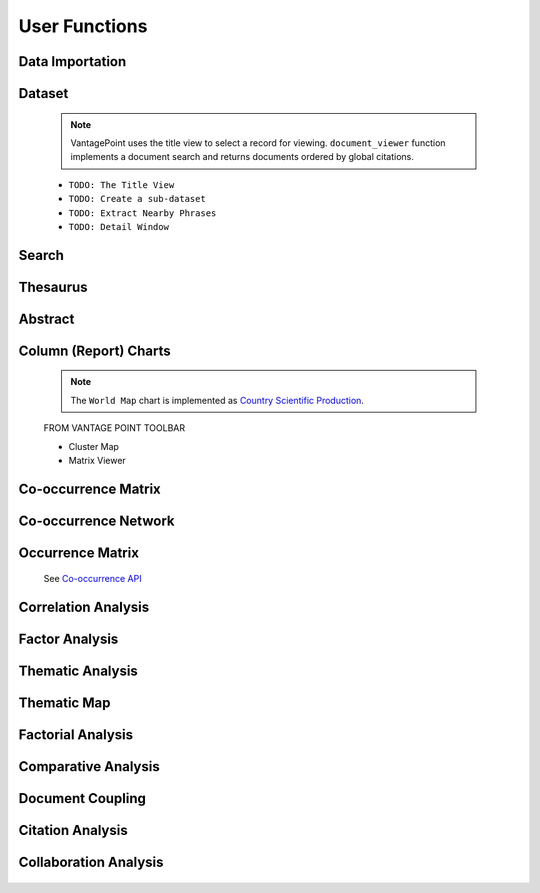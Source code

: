 User Functions
#########################################################################################

.. raw:: html

   <hr style="height:4px;border-width:0;color:gray;background-color:black">

Data Importation
^^^^^^^^^^^^^^^^^^^^^^^^^^^^^^^^^^^^^^^^^^^^^^^^^^^^^^^^^^^^^^^^^

    .. toctree::
        :maxdepth: 1

        import_scopus_file
        import_references
        summary_view

Dataset
^^^^^^^^^^^^^^^^^^^^^^^^^^^^^^^^^^^^^^^^^^^^^^^^^^^^^^^^^^^^^^^^^


    .. toctree::
        :maxdepth: 1

        document_viewer
        summary_view
        extract_user_keywords

    .. note::
        VantagePoint uses the title view to select a record for viewing. ``document_viewer`` 
        function implements a document search and returns documents ordered by global 
        citations.



    * ``TODO: The Title View``

    * ``TODO: Create a sub-dataset``

    * ``TODO: Extract Nearby Phrases``

    * ``TODO: Detail Window``





Search
^^^^^^^^^^^^^^^^^^^^^^^^^^^^^^^^^^^^^^^^^^^^^^^^^^^^^^^^^^^^^^^^^

    .. toctree::
        :maxdepth: 1

        find_string
        stemming
        extract_user_keywords


Thesaurus
^^^^^^^^^^^^^^^^^^^^^^^^^^^^^^^^^^^^^^^^^^^^^^^^^^^^^^^^^^^^^^^^^

    .. toctree::
        :maxdepth: 1
        
        clean_institutions
        clean_keywords


    .. toctree::
        :maxdepth: 1

        apply_thesaurus
        create_thesaurus


Abstract
^^^^^^^^^^^^^^^^^^^^^^^^^^^^^^^^^^^^^^^^^^^^^^^^^^^^^^^^^^^^^^^^^

    .. toctree::
        :maxdepth: 1

        abstract_concordances
        abstract_screening
        abstract_summarization



Column (Report) Charts
^^^^^^^^^^^^^^^^^^^^^^^^^^^^^^^^^^^^^^^^^^^^^^^^^^^^^^^^^^^^^^^^^

    .. toctree::
        :maxdepth: 1

        column_cleveland_dot_chart
        column_horizontal_bar_chart
        column_line_chart
        column_pie_chart
        column_gantt_chart 
        column_tree_map
        column_vertical_bar_chart
        column_word_cloud

    .. note::
        The ``World Map`` chart is implemented as `Country Scientific Production <country_scientific_production.html>`__.



    FROM VANTAGE POINT TOOLBAR


    * Cluster Map

    * Matrix Viewer



Co-occurrence Matrix
^^^^^^^^^^^^^^^^^^^^^^^^^^^^^^^^^^^^^^^^^^^^^^^^^^^^^^^^^^^^^^^^^

    .. toctree::
        :maxdepth: 1

        co_occurrence_matrix 
        co_occurrence_matrix_associations
        co_occurrence_matrix_bubble_chart
        co_occurrence_matrix_chord_diagram
        co_occurrence_matrix_cluster_mds_map
        co_occurrence_matrix_cluster_tsne_map
        co_occurrence_matrix_ego_graph
        co_occurrence_matrix_ego_network
        co_occurrence_matrix_heatmap
        co_occurrence_matrix_html
        co_occurrence_matrix_manifold
        co_occurrence_matrix_mds_map
        co_occurrence_matrix_topic_associations
        co_occurrence_matrix_topics_comparison_chart
        co_occurrence_matrix_topics_comparison_network        


Co-occurrence Network
^^^^^^^^^^^^^^^^^^^^^^^^^^^^^^^^^^^^^^^^^^^^^^^^^^^^^^^^^^^^^^^^^

   .. toctree::
      :maxdepth: 1

      co_occurrence_network_communities
      co_occurrence_network_degree_plot
      co_occurrence_network_graph
      co_occurrence_network_indicators



Occurrence Matrix
^^^^^^^^^^^^^^^^^^^^^^^^^^^^^^^^^^^^^^^^^^^^^^^^^^^^^^^^^^^^^^^^^

    .. toctree::
        :maxdepth: 1  

        occurrence_matrix
        occurrence_matrix_associations
        occurrence_matrix_bubble_chart
        occurrence_matrix_heatmap
        occurrence_matrix_html


    See `Co-occurrence API <_api_co_occurrence.html>`__




Correlation Analysis
^^^^^^^^^^^^^^^^^^^^^^^^^^^^^^^^^^^^^^^^^^^^^^^^^^^^^^^^^^^^^^^^^

    .. toctree::
        :maxdepth: 1

        auto_corr_matrix
        auto_corr_matrix_html
        auto_corr_matrix_heatmap


    .. toctree::
        :maxdepth: 1

        cross_corr_matrix
        cross_corr_matrix_html
        cross_corr_matrix_heatmap


    .. toctree::
        :maxdepth: 1

        correlation_map

Factor Analysis
^^^^^^^^^^^^^^^^^^^^^^^^^^^^^^^^^^^^^^^^^^^^^^^^^^^^^^^^^^^^^^^^^

    .. toctree::
        :maxdepth: 1

        factor_matrix 


Thematic Analysis
^^^^^^^^^^^^^^^^^^^^^^^^^^^^^^^^^^^^^^^^^^^^^^^^^^^^^^^^^^^^^^^^^

    .. toctree::
        :maxdepth: 1

        thematic_analysis_map
        thematic_analysis_partitions
        thematic_analysis_themes

    .. toctree::
        :maxdepth: 1

        emergent_themes_lda_map
        emergent_themes_lda_themes


    .. toctree::
        :maxdepth: 1

        emergent_themes_nmf_map
        emergent_themes_nmf_themes


Thematic Map
^^^^^^^^^^^^^^^^^^^^^^^^^^^^^^^^^^^^^^^^^^^^^^^^^^^^^^^^^^^^^^^^^


   .. toctree::
      :maxdepth: 1

      thematic_map_communities
      thematic_map_degree_plot
      thematic_map_indicators
      thematic_map_network


Factorial Analysis
^^^^^^^^^^^^^^^^^^^^^^^^^^^^^^^^^^^^^^^^^^^^^^^^^^^^^^^^^^^^^^^^^

   .. toctree::
      :maxdepth: 1

      factorial_analysis_mds_communities
      factorial_analysis_mds_data
      factorial_analysis_mds_map
      factorial_analysis_mds_silhouette_scores

Comparative Analysis
^^^^^^^^^^^^^^^^^^^^^^^^^^^^^^^^^^^^^^^^^^^^^^^^^^^^^^^^^^^^^^^^^

    .. toctree::
        :maxdepth: 1

        co_occurrence_matrix_svd_map
        tf_idf_matrix_svd_map


Document Coupling
^^^^^^^^^^^^^^^^^^^^^^^^^^^^^^^^^^^^^^^^^^^^^^^^^^^^^^^^^^^^^^^^^

   .. toctree::
      :maxdepth: 1

      coupling_matrix
      coupling_network_communities
      coupling_network_degree_plot
      coupling_network_graph


Citation Analysis
^^^^^^^^^^^^^^^^^^^^^^^^^^^^^^^^^^^^^^^^^^^^^^^^^^^^^^^^^^^^^^^^^


    .. toctree::
        :maxdepth: 1

        co_citation_network_communities
        co_citation_network_degree_plot
        co_citation_network_graph    
        co_citation_network_indicators
        co_citation_matrix    


    .. toctree::
        :maxdepth: 1

        main_path_network



Collaboration Analysis
^^^^^^^^^^^^^^^^^^^^^^^^^^^^^^^^^^^^^^^^^^^^^^^^^^^^^^^^^^^^^^^^^

   .. toctree::
      :maxdepth: 1

      collaboration_network_communities
      collaboration_network_degree_plot
      collaboration_network_graph
      collaboration_network_indicators        